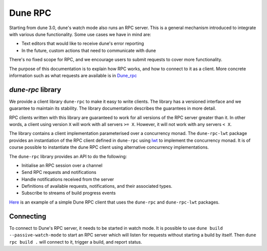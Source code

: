 .. _rpc:

********
Dune RPC
********

Starting from dune 3.0, dune's watch mode also runs an RPC server. This is a
general mechanism introduced to integrate with various dune functionality. Some
use cases we have in mind are:

- Text editors that would like to receive dune's error reporting
- In the future, custom actions that need to communicate with dune

There's no fixed scope for RPC, and we encourage users to submit requests to
cover more functionality.

The purpose of this documentation is to explain how RPC works, and how to
connect to it as a client. More concrete information such as what requests are
available is in Dune_rpc_

`dune-rpc` library
==================

We provide a client library ``dune-rpc`` to make it easy to write clients. The
library has a versioned interface and we guarantee to maintain its stability.
The library documentation describes the guarantees in more detail.

RPC clients written with this library are guaranteed to work for all versions of
the RPC server greater than it. In other words, a client using version ``X``
will work with all servers ``>= X``. However, it will not work with any servers
``< X``.

The library contains a client implementation parameterised over a concurrency
monad. The ``dune-rpc-lwt`` package provides an instantiation of the RPC client
defined in ``dune-rpc`` using lwt_ to implement the concurrency monad.
It is of course possible to instantiate the dune RPC client using alternative
concurrency implementations.


The ``dune-rpc`` library provides an API to do the following:

- Initialise an RPC session over a channel
- Send RPC requests and notifications
- Handle notifications received from the server
- Definitions of available requests, notifications, and their associated types.
- Subscribe to streams of build progress events

`Here <rpc_client_example_>`_ is an example of a simple Dune RPC client that
uses the ``dune-rpc`` and ``dune-rpc-lwt`` packages.

Connecting
==========

To connect to Dune's RPC server, it needs to be started in watch mode. It is
possible to use ``dune build --passive-watch-mode`` to start an RPC server which
will listen for requests without starting a build by itself. Then ``dune rpc
build .`` will connect to it, trigger a build, and report status.

.. _lwt: https://github.com/ocsigen/lwt
.. _Dune_rpc: https://github.com/ocaml/dune/blob/main/otherlibs/dune-rpc/dune_rpc.mli
.. _rpc_client_example: https://github.com/ocaml/dune/tree/main/otherlibs/dune-rpc-lwt/examples/rpc_client
